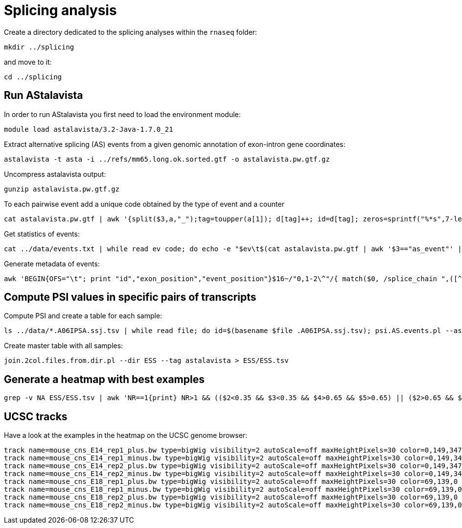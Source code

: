 = Splicing analysis

Create a directory dedicated to the splicing analyses within the `rnaseq` folder:

[source,cmd]
----
mkdir ../splicing
----

and move to it:

[source,cmd]
----
cd ../splicing
----

== Run AStalavista

In order to run AStalavista you first need to load the environment module:

[source,cmd]
----
module load astalavista/3.2-Java-1.7.0_21
----

Extract alternative splicing (AS) events from a given genomic annotation of exon-intron gene coordinates:

[source,cmd,subs="{markup-in-source}"]
----
astalavista -t asta -i ../refs/mm65.long.ok.sorted.gtf -o astalavista.pw.gtf.gz
----

Uncompress astalavista output:

[source,cmd]
----
gunzip astalavista.pw.gtf.gz
----

To each pairwise event add a unique code obtained by the type of event and a counter

[source,cmd]
----
cat astalavista.pw.gtf | awk '{split($3,a,"_");tag=toupper(a[1]); d[tag]++; id=d[tag]; zeros=sprintf("%*s",7-length(id),""); gsub(/ /, "0", zeros); print $0"event_id \"PW"(tag)(zeros)(id)"\";"}' > astalavista.pw.id.gtf
----

Get statistics of events:

[source,cmd,subs="{markup-in-source}"]
----
cat ../data/events.txt | while read ev code; do echo -e "$ev\t$(cat astalavista.pw.gtf | awk '$3=="as_event"' | grep -P "$code" | wc -l)"; done > events.stats.txt
----

Generate metadata of events:

[source,cmd,subs="{markup-in-source}"]
----
awk 'BEGIN{OFS="\t"; print "id","exon_position","event_position"}$16~/"0,1-2\^"/{ match($0, /splice_chain ",([^-]+)-([^\^]+).+event_id "([^"]+)/, sc); if($7=="+"){ print sc[3],$1":"sc[1]"-"sc[2],$1":"$4"-"$5}else{print sc[3],$1":"sc[2]"-"sc[1],$1":"$4"-"$5}}' astalavista.pw.id.gtf > metadata.PWAS.tsv
----

== Compute PSI values in specific pairs of transcripts

Compute PSI and create a table for each sample:

[source,cmd,subs="{markup-in-source}"]
----
ls ../data/*.A06IPSA.ssj.tsv | while read file; do id=$(basename $file .A06IPSA.ssj.tsv); psi.AS.events.pl --asta astalavista.pw.id.gtf --ssj $file --out $id.astalavista.psi --event ESS; done
----

Create master table with all samples:

[source,cmd]
----
join.2col.files.from.dir.pl --dir ESS --tag astalavista > ESS/ESS.tsv
----

== Generate a heatmap with best examples

[source,cmd,subs="{markup-in-source}"]
----
grep -v NA ESS/ESS.tsv | awk 'NR==1{print} NR>1 && (($2<0.35 && $3<0.35 && $4>0.65 && $5>0.65) || ($2>0.65 && $3>0.65 && $4<0.35 && $5<0.35)){print}'  | ggheatmap.R -i stdin --row_dendro --col_dendro -o ESS/ESS.pdf  --row_metadata metadata.PWAS.tsv --merge_row_mdata_on id --row_labels exon_position,event_position
----

== UCSC tracks

Have a look at the examples in the heatmap on the UCSC genome browser:

----
track name=mouse_cns_E14_rep1_plus.bw type=bigWig visibility=2 autoScale=off maxHeightPixels=30 color=0,149,347 viewLimits=0:30 bigDataUrl=http://public-docs.crg.es/rguigo/courses/rnaseq/data/wgEncodeCshlLongRnaSeqCnsE14PlusRawRep1.bigWig
track name=mouse_cns_E14_rep1_minus.bw type=bigWig visibility=2 autoScale=off maxHeightPixels=30 color=0,149,347 viewLimits=0:30 bigDataUrl=http://public-docs.crg.es/rguigo/courses/rnaseq/data/wgEncodeCshlLongRnaSeqCnsE14MinusRawRep1.bigWig
track name=mouse_cns_E14_rep2_plus.bw type=bigWig visibility=2 autoScale=off maxHeightPixels=30 color=0,149,347 viewLimits=0:30 bigDataUrl=http://public-docs.crg.es/rguigo/courses/rnaseq/data/wgEncodeCshlLongRnaSeqCnsE14PlusRawRep2.bigWig
track name=mouse_cns_E14_rep2_minus.bw type=bigWig visibility=2 autoScale=off maxHeightPixels=30 color=0,149,347 viewLimits=0:30 bigDataUrl=http://public-docs.crg.es/rguigo/courses/rnaseq/data/wgEncodeCshlLongRnaSeqCnsE14MinusRawRep2.bigWig
track name=mouse_cns_E18_rep1_plus.bw type=bigWig visibility=2 autoScale=off maxHeightPixels=30 color=69,139,0 viewLimits=0:30 bigDataUrl=http://public-docs.crg.es/rguigo/courses/rnaseq/data/wgEncodeCshlLongRnaSeqCnsE18PlusRawRep1.bigWig
track name=mouse_cns_E18_rep1_minus.bw type=bigWig visibility=2 autoScale=off maxHeightPixels=30 color=69,139,0 viewLimits=0:30 bigDataUrl=http://public-docs.crg.es/rguigo/courses/rnaseq/data/wgEncodeCshlLongRnaSeqCnsE18MinusRawRep1.bigWig
track name=mouse_cns_E18_rep2_plus.bw type=bigWig visibility=2 autoScale=off maxHeightPixels=30 color=69,139,0 viewLimits=0:30 bigDataUrl=http://public-docs.crg.es/rguigo/courses/rnaseq/data/wgEncodeCshlLongRnaSeqCnsE18PlusRawRep2.bigWig
track name=mouse_cns_E18_rep2_minus.bw type=bigWig visibility=2 autoScale=off maxHeightPixels=30 color=69,139,0 viewLimits=0:30 bigDataUrl=http://public-docs.crg.es/rguigo/courses/rnaseq/data/wgEncodeCshlLongRnaSeqCnsE18MinusRawRep2.bigWig
----
